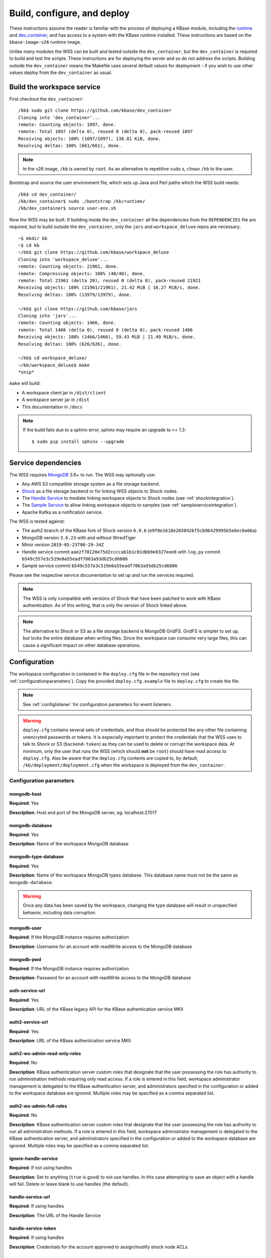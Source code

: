 .. _buildconfigdeploy:

Build, configure, and deploy
============================

These instructions assume the reader is familiar with the process of deploying
a KBase module, including the `runtime <https://github.com/kbase/bootstrap>`_
and `dev_container <https://github.com/kbase/dev_container>`_, and has access to
a system with the KBase runtime installed. These instructions are based on the
``kbase-image-v26`` runtime image.

Unlike many modules the WSS can be built and tested outside the
``dev_container``, but the ``dev_container`` is required to build and test the
scripts. These instructions are for deploying the server and so do not
address the scripts. Building outside the ``dev_container`` means the Makefile
uses several default values for deployment - if you wish to use other values
deploy from the ``dev_container`` as usual.

Build the workspace service
---------------------------

First checkout the ``dev_container``::

    /kb$ sudo git clone https://github.com/kbase/dev_container
    Cloning into 'dev_container'...
    remote: Counting objects: 1097, done.
    remote: Total 1097 (delta 0), reused 0 (delta 0), pack-reused 1097
    Receiving objects: 100% (1097/1097), 138.81 KiB, done.
    Resolving deltas: 100% (661/661), done.

.. note::
   In the v26 image, ``/kb`` is owned by ``root``. As an alternative to
   repetitive ``sudo`` s, ``chown`` ``/kb`` to the user.

Bootstrap and source the user environment file, which sets up Java and Perl
paths which the WSS build needs::

    /kb$ cd dev_container/
    /kb/dev_container$ sudo ./bootstrap /kb/runtime/
    /kb/dev_container$ source user-env.sh

Now the WSS may be built. If building inside the ``dev_container`` all the
dependencies from the ``DEPENDENCIES`` file are required, but to build outside
the ``dev_container``, only the ``jars`` and ``workspace_deluxe`` repos are
necessary::

    ~$ mkdir kb
    ~$ cd kb
    ~/kb$ git clone https://github.com/kbase/workspace_deluxe
    Cloning into 'workspace_deluxe'...
    remote: Counting objects: 21961, done.
    remote: Compressing objects: 100% (40/40), done.
    remote: Total 21961 (delta 20), reused 0 (delta 0), pack-reused 21921
    Receiving objects: 100% (21961/21961), 21.42 MiB | 16.27 MiB/s, done.
    Resolving deltas: 100% (13979/13979), done.

    ~/kb$ git clone https://github.com/kbase/jars
    Cloning into 'jars'...
    remote: Counting objects: 1466, done.
    remote: Total 1466 (delta 0), reused 0 (delta 0), pack-reused 1466
    Receiving objects: 100% (1466/1466), 59.43 MiB | 21.49 MiB/s, done.
    Resolving deltas: 100% (626/626), done.

    ~/kb$ cd workspace_deluxe/
    ~/kb/workspace_deluxe$ make
    *snip*

``make`` will build:

* A workspace client jar in ``/dist/client``
* A workspace server jar in ``/dist``
* This documentation in ``/docs``

.. note::
   If the build fails due to a sphinx error, sphinx may require an upgrade to
   >= 1.3::

       $ sudo pip install sphinx --upgrade

.. _servicedeps:

Service dependencies
--------------------

The WSS requires `MongoDB <https://mongodb.org>`_ 3.6+ to run. The WSS
may optionally use:

* Any AWS S3 compatible storage system as a file storage backend.
* `Shock <https://github.com/kbase/Shock>`_ as a file storage backend or for linking WSS objects
  to Shock nodes.
* The `Handle Service <https://github.com/kbase/handle_service2>`_
  to mediate linking workspace objects to Shock nodes (see :ref:`shockintegration`).
* The `Sample Service <https://github.com/kbase/sample_service>`_ to allow linking workspace
  objects to samples (see :ref:`sampleserviceintegration`).
* Apache Kafka as a notification service.

The WSS is tested against:

* The auth2 branch of the KBase fork of Shock version ``0.9.6``
  (``e9f0e1618e265042bf5cb96429995b5e6ec0a06a``)
* MongoDB version ``3.6.23`` with and without WiredTiger
* Minio version ``2019-05-23T00-29-34Z``
* Handle service commit ``aae2f70120e75d2ccccab1b1c01dbb9e8327eee8`` with ``log.py`` commit
  ``b549c557e3c519e0a55eadf7863a93db25cd6806``
* Sample service commit ``b549c557e3c519e0a55eadf7863a93db25cd6806``

Please see the respective service documentation to set up and run the services
required.

.. note:: The WSS is only compatible with versions of Shock that have been patched to work
   with KBase authentication. As of this writing, that is only the version of Shock linked
   above.

.. note::
   The alternative to Shock or S3 as a file storage backend is MongoDB GridFS.
   GridFS is simpler to set up, but locks the entire database when writing
   files. Since the workspace can consume very large files, this can cause a
   significant impact on other database operations.

Configuration
-------------

The workspace configuration is contained in the ``deploy.cfg`` file in the repository root (see
:ref:`configurationparameters`). Copy the provided ``deploy.cfg.example`` file to ``deploy.cfg``
to create the file.

.. note::
   See :ref:`configlistener` for configuration parameters for event listeners.

.. warning::
   ``deploy.cfg`` contains several sets of credentials, and thus should be
   protected like any other file containing unencryted passwords or tokens.
   It is especially important to protect the credentials that the WSS uses
   to talk to Shock or S3 (``backend-token``) as they can be used to delete
   or corrupt the workspace data. At minimum, only the user that runs the WSS (which
   should **not** be ``root``) should have read access to ``deploy.cfg``. Also be
   aware that the ``deploy.cfg`` contents are copied to, by default,
   ``/kb/deployment/deployment.cfg`` when the workspace is deployed from the
   ``dev_container``.

.. _configurationparameters:

Configuration parameters
^^^^^^^^^^^^^^^^^^^^^^^^

mongodb-host
""""""""""""
**Required**: Yes

**Description**: Host and port of the MongoDB server, eg. localhost:27017

mongodb-database
""""""""""""""""
**Required**: Yes

**Description**: Name of the workspace MongoDB database

mongodb-type-database
"""""""""""""""""""""
**Required**: Yes

**Description**: Name of the workspace MongoDB types database. This database name must not be
the same as ``mongodb-database``.

.. warning:: Once any data has been saved by the workspace, changing the type database will
   result in unspecified behavior, including data corruption.

mongodb-user
""""""""""""
**Required**: If the MongoDB instance requires authorization

**Description**: Username for an account with readWrite access to the MongoDB
database

mongodb-pwd
"""""""""""
**Required**: If the MongoDB instance requires authorization

**Description**: Password for an account with readWrite access to the MongoDB
database

auth-service-url
""""""""""""""""
**Required**: Yes

**Description**: URL of the KBase legacy API for the KBase authentication service MKII

auth2-service-url
"""""""""""""""""
**Required**: Yes

**Description**: URL of the KBase authentication service MKII

auth2-ws-admin-read-only-roles
""""""""""""""""""""""""""""""
**Required**: No

**Description**: KBase authentication server custom roles that designate that the user
possessing the role has authority to run administration methods requiring only read access.
If a role is entered in this field, workspace administrator management is delegated to the
KBase authentication server, and administrators specified in the configuration or added to
the workspace database are ignored. Multiple roles may be specified as a comma separated list.

auth2-ws-admin-full-roles
"""""""""""""""""""""""""
**Required**: No

**Description**: KBase authentication server custom roles that designate that the user
possessing the role has authority to run all administration methods.
If a role is entered in this field, workspace administrator management is delegated to the
KBase authentication server, and administrators specified in the configuration or added to
the workspace database are ignored. Multiple roles may be specified as a comma separated list.

ignore-handle-service
"""""""""""""""""""""
**Required**: If not using handles

**Description**: Set to anything (``true`` is good) to not use handles. In this
case attempting to save an object with a handle will fail. Delete or leave
blank to use handles (the default).

handle-service-url
""""""""""""""""""
**Required**: If using handles

**Description**: The URL of the Handle Service

handle-service-token
""""""""""""""""""""
**Required**: If using handles

**Description**: Credentials for the account approved to assign/modify shock node ACLs.

ws-admin
""""""""
**Required**: No

**Description**: the user name for a workspace administrator. This name, unlike
names added via the ``administer`` API call, is not permanently stored in the
database and thus the administrator will change if this name is changed and the
server restarted. This administrator cannot be removed by the ``administer``
API call. If either ``auth2-ws-admin-read-only-roles`` or ``auth2-ws-admin-full-roles``
contain text, this parameter is ignored and workspace administrator management is
delegated to the KBase authentication server.

backend-type
""""""""""""
**Required**: Yes

**Description**: Determines which backend will be used to store the workspace object data.
Either ``GridFS``, ``S3``, or ``Shock``. Note all data other than the object data is stored
in MongoDB.

.. warning:: Once any data has been saved by the workspace, changing the backend type will
   result in unspecified behavior, including data corruption.

backend-url
"""""""""""
**Required**: If using Shock or S3 as the file backend.

**Description**: The root url of the Shock or S3 server.

.. warning:: Once any data has been saved by the workspace, changing the Shock or S3 server
   instance will result in unspecified behavior, including data corruption.

backend-user
""""""""""""
**Required**: If using Shock or S3 as the file backend.

**Description**: For S3, the access key for the S3 account that will own the workspace data.
For Shock, the KBase user account that will be used to interact with Shock. In the case of Shock,
this is provided in the configuration as a safety feature, as the backend token may change, but the
user should not. The user associated with the backend token is checked against ``backend-user``,
and if the names differ, the server will not start.

.. warning:: Once any data has been saved by the workspace, changing the backend user will
   result in unspecified behavior, including data corruption.

backend-token
"""""""""""""
**Required**: If using Shock or S3 as the file backend.

**Description**: For S3, the access secret for the S3 account that will own the workspace data.
For Shock, the token for the file backend user account used by the WSS to communicate with
the backend.

backend-container
"""""""""""""""""
**Required**: If using S3 as the file backend.

**Description**: The name of the S3 bucket in which data will be stored.

backend-region
""""""""""""""
**Required**: If using S3 as the file backend.

**Description**: The S3 region the server will communicate with, e.g. ``us-west-1``.

backend-trust-all-ssl-certificates
""""""""""""""""""""""""""""""""""
**Required**: No

**Description**: Set to ``true`` to trust all SSL certificates, including self-signed certificates,
presented by an S3 backend. Other backend types are unaffected. Any other value handles
certificates normally, which is the default behavior.

.. warning:: Setting this parameter to ``true`` exposes the workspace to Man-In-The-Middle attacks.

bytestream-url
""""""""""""""
**Required**: If linking WSS objects to Shock nodes is desired (See :ref:`shockintegration`).

**Description**: The root url of the Shock server. This may be different from ``backend-url`` if
Shock is also used as the file backend.

.. warning:: Once any data containing Shock node IDs has been saved by the workspace,
   changing the shock server instance will result in unspecified behavior, including data
   corruption.

bytestream-user
"""""""""""""""
**Required**: If linking WSS objects to Shock nodes is desired.

**Description**: The KBase user account that will be used to interact with Shock for the purposes
of linking WSS objects to Shock nodes. This is provided in the configuration as a safety feature,
as the shock token may change, but the user should not. The user associated with the shock token
is checked against ``bytestream-user``, and if the names differ, the server will not start.

.. warning:: Once any data containing Shock node IDs has been saved by the workspace, changing the
   shock user will result in unspecified behavior, including data corruption.

.. note:: It is strongly encouraged to use different accounts for the backend shock user and
   the linking shock user so that core workspace data can be distinguished from linked data.

bytestream-token
""""""""""""""""
**Required**: If linking WSS objects to Shock nodes is desired.

**Description**: Token for the shock user account used by the WSS to communicate with Shock.

sample-service-url
""""""""""""""""""
**Required**: If linking WSS objects to samples is desired (See :ref:`sampleserviceintegration`).

**Description**: The root url of the Sample server.

.. warning:: Once any data containing sample IDs has been saved by the workspace,
   changing the sample server instance will result in unspecified behavior, including data
   corruption.

sample-service-admin-token
""""""""""""""""""""""""""
**Required**: If linking WSS objects to samples is desired.

**Description**: Token for the user account used by the WSS to communicate with the Sample
service. Must have full administration permissions for the service.

port
""""
**Required**: Yes

**Description**: The port on which the service will listen

server-threads
""""""""""""""
**Required**: Yes

**Description**: See :ref:`serverthreads`

min-memory
""""""""""
**Required**: Yes

**Description**: See :ref:`minmaxmemory`

max-memory
""""""""""
**Required**: Yes

**Description**: See :ref:`minmaxmemory`

temp-dir
""""""""
**Required**: Yes

**Description**: See :ref:`tempdir`

dont-trust-x-ip-headers
"""""""""""""""""""""""
**Required**: No

**Description**: When ``true``, the server ignores the ``X-Forwarded-For`` and
``X-Real-IP`` headers. Otherwise (the default behavior), the logged IP address
for a request, in order of precedence, is 1) the first address in
``X-Forwarded-For``, 2) ``X-Real-IP``, and 3) the address of the client.

.. _configurationscript:

Deploy and start the server
---------------------------

To avoid various issues when deploying, ``chown`` the deployment directory
to the user. Alternatively, chown ``/kb/`` to the user, or deploy as root.
::

    ~/kb/workspace_deluxe$ sudo mkdir /kb/deployment
    ~/kb/workspace_deluxe$ sudo chown ubuntu /kb/deployment
    ~/kb/workspace_deluxe$ make deploy
    *snip*
    Makefile:53: Warning! Running outside the dev_container - scripts will not be deployed or tested.

Since the service was deployed outside of the ``dev_container``, the service
needs to be told where ``deploy.cfg`` is located. When built in the
``dev_container``, the contents of ``deploy.cfg`` are automatically copied to
a global configuration and this step is not necessary.
::

    ~/kb/workspace_deluxe$ export KB_DEPLOYMENT_CONFIG=~/kb/workspace_deluxe/deploy.cfg

Next, start the service. If using Shock or the Handle services, ensure they are
up and running before starting the WSS.

The workspace service can be run under multiple servlet 3.1 compliant containers. The
first set of instructions below describe starting/stopping using the Glassfish 3.1.x
servlet container. The Glassfish 3.1.x branch no longer has public support and is scheduled
to be end of lifed entirely in 2019, as a consequence after January 2018, Tomcat 8.5.x
will be the supported servlet engine. The second set of instructions detail how to start
and stop workspace under Tomcat. The directions up to this point for configuration files,
environment variables and dependent services remain the same for both Glassfish and Tomcat.

**Run under Glassfiash 3.1.2**
::

    ~/kb/workspace_deluxe$ /kb/deployment/services/workspace/start_service
    Creating domain Workspace at /kb/deployment/services/workspace/glassfish_domain
    Using default port 4848 for Admin.
    Using default port 8080 for HTTP Instance.
    *snip*
    No domain initializers found, bypassing customization step
    Domain Workspace created.
    Domain Workspace admin port is 4848.
    Domain Workspace allows admin login as user "admin" with no password.
    Command create-domain executed successfully.
    Starting domain Workspace
    Waiting for Workspace to start .......
    Successfully started the domain : Workspace
    domain  Location: /kb/deployment/services/workspace/glassfish_domain/Workspace
    Log File: /kb/deployment/services/workspace/glassfish_domain/Workspace/logs/server.log
    Admin Port: 4848
    Command start-domain executed successfully.
    Removing options []
    Setting option -Xms10000m
    Removing options ['-Xmx512m']
    Setting option -Xmx15000m
    Restarting Workspace, please wait
    Successfully restarted the domain
    Command restart-domain executed successfully.
    Creating property KB_DEPLOYMENT_CONFIG=/home/ubuntu/kb/workspace_deluxe/deploy.cfg
    Command create-system-properties executed successfully.
    Command create-virtual-server executed successfully.
    Command create-threadpool executed successfully.
    Command create-http-listener executed successfully.
    server.network-config.network-listeners.network-listener.http-listener-7058.thread-pool=thread-pool-7058
    Command set executed successfully.
    server.network-config.protocols.protocol.http-listener-7058.http.timeout-seconds=1800
    Command set executed successfully.
    Application deployed with name app-7058.
    Command deploy executed successfully.
    The server started successfully.

Stop the service::

    ~/kb/workspace_deluxe$ /kb/deployment/services/workspace/stop_service
    Domain Workspace exists at /kb/deployment/services/workspace/glassfish_domain, skipping creation
    Domain Workspace is already running on port 4848
    Command undeploy executed successfully.
    Command delete-http-listener executed successfully.
    Command delete-threadpool executed successfully.
    Command delete-virtual-server executed successfully

Note that the ``stop_service`` script leaves the Glassfish server running.
``kill`` the Glassfish instance to completely shut down the server.

If any problems occur, check the glassfish logs (by default at
``/kb/deployment/services/workspace/glassfish_domain/Workspace/logs/server.log``
and system logs (on Ubuntu, at ``/var/log/syslog``). If the JVM can't start at
all (for instance, if the JVM can't allocate enough memory), the glassfish
logs are the most likely place to look. If the JVM starts but the workspace
application does not, the system logs should provide answers.

**Run under Tomcat 8.5.x**

As of January 2018, Tomcat 8.5.24 is the production/stable release of Tomcat. The server
can be downloaded from <https://tomcat.apache.org/download-80.cgi>. The workspace service
should be able to run on older and newer versions of Tomcat that support the Servlet 3.1
specification. For production purposes, it is not recommended to run Workspace on versions
of Tomcat that do not support Non-Blocking IO due to potential performance bottlenecks under
high concurrency.

Download Tomcat and unzip into working directory::

    Steves-MBP:workspace_deluxe sychan$ cd tmp
    Steves-MBP:tmp sychan$ wget http://apache.mirrors.ionfish.org/tomcat/tomcat-8/v8.5.24/bin/apache-tomcat-8.5.24.tar.gz
    --2018-01-18 09:40:34--  http://apache.mirrors.ionfish.org/tomcat/tomcat-8/v8.5.24/bin/apache-tomcat-8.5.24.tar.gz
    Resolving apache.mirrors.ionfish.org... 38.126.148.232
    Connecting to apache.mirrors.ionfish.org|38.126.148.232|:80... connected.
    HTTP request sent, awaiting response... 200 OK
    Length: 9487006 (9.0M) [application/x-gzip]
    Saving to: ‘apache-tomcat-8.5.24.tar.gz’

    apache-tomcat-8.5.24.tar.gz                       100%[==========================================================================================================>]   9.05M  1.01MB/s    in 9.1s

    2018-01-18 09:40:47 (1018 KB/s) - ‘apache-tomcat-8.5.24.tar.gz’ saved [9487006/9487006]

    Steves-MBP:tmp sychan$ tar xzf apache-tomcat-8.5.24.tar.gz
    Steves-MBP:tmp sychan$ ls apache-tomcat-8.5.24
    LICENSE		NOTICE		RELEASE-NOTES	RUNNING.txt	bin		conf		lib		logs		temp		webapps		work
    Steves-MBP:tmp sychan$

The next step is to remove the default Tomcat distributed root servlet container and replace it
with the workspace WAR file generated by make, so that the the only code running is the workspace service.

Update Tomcat ROOT warfile::

    Steves-MBP:tmp sychan$ cd apache-tomcat-8.5.24
    Steves-MBP:apache-tomcat-8.5.24 sychan$ ls
    LICENSE		NOTICE		RELEASE-NOTES	RUNNING.txt	bin		conf		lib		logs		temp		webapps		work
    Steves-MBP:apache-tomcat-8.5.24 sychan$ cd webapps/
    Steves-MBP:webapps sychan$ ls
    ROOT		docs		examples	host-manager	manager
    Steves-MBP:webapps sychan$ rm -rf *
    Steves-MBP:webapps sychan$ cp ~/src/workspace_deluxe/dist/WorkspaceService.war ROOT.war
    Steves-MBP:webapps sychan$ ls -l
    total 39704
    -rw-r--r--  1 sychan  staff  20324677 Jan 18 09:50 ROOT.war
    Steves-MBP:webapps sychan$

At this point, we can start Tomcat and it will deploy the WorkspaceService.war file as the
root handler on the default listener port of 8080. However the directives in the
KB_DEPLOYMENT_CONFIG file for *port*, *server-threads*, *min-memory* and *max_memory* are not
implemented in the WARfile code, but in glassfish wrapper scripts. These will need to be
updated manually in the Tomcat configuration files.

*Updating the listener port*

Under the Tomcat root there is a conf/server.xml file, update the following stanza, replacing
the port="8080" assignment with the appropriate port

conf/server.xml::

    <!-- A "Connector" represents an endpoint by which requests are received
            and responses are returned. Documentation at :
            Java HTTP Connector: /docs/config/http.html
            Java AJP  Connector: /docs/config/ajp.html
            APR (HTTP/AJP) Connector: /docs/apr.html
            Define a non-SSL/TLS HTTP/1.1 Connector on port 8080
    -->
    <Connector port="8080" protocol="HTTP/1.1"
                connectionTimeout="20000"
                redirectPort="8443" />

Note that in a environment with high load, the protocol="HTTP/1.1" argument
should be replaced with protocol="org.apache.coyote.http11.Http11Nio2Protocol" to use
the non-blocking IO connector.

*Updating the min/max memory for the JVM*

JVM configurations are handled via environment variables defined a bin/setenv.sh file
that needs to be defined by the developer. Create the following file under the Tomcat
root, and substitute the appropriate values for min_memory and max_memory into the
-Xms and -Xmx flags for JAVA_OPTS. The given values here are reasonable for a test
service on a developer workstation. In production typically 10G is the minimum and
15G is the maximum.

bin/setenv.sh::

    #!/bin/sh
    #
    JAVA_OPTS="-Djava.awt.headless=true -server -Xms1000m -Xmx3000m -XX:+UseG1GC"

*Configure the size of the thread pool*

The thread pool is configured in the conf/server.xml file in the following stanza.

conf/server.xml::

    <!--The connectors can use a shared executor, you can define one or more named thread pools-->
    <!--
    <Executor name="tomcatThreadPool" namePrefix="catalina-exec-"
        maxThreads="20" minSpareThreads="4"/>

The default value is 150 maxThreads. The workspace service is a relatively heavyweight service.
Typically we only use 20 max threads.

Having made any necessary configuration changes, we can start Tomcat using the standard admin
scripts under the bin/ directory. To start Tomcat server in the terminal foreground in order to
observe any server messages, we can use "bin/catalina.sh run". Output very similar to the
following should come up:

Start Tomcat with Workspace service::

    18-Jan-2018 19:55:12.385 INFO [main] org.apache.catalina.startup.VersionLoggerListener.log Server built:          Sep 3 2017 17:51:58 UTC
    18-Jan-2018 19:55:12.386 INFO [main] org.apache.catalina.startup.VersionLoggerListener.log Server number:         8.5.14.0
    18-Jan-2018 19:55:12.386 INFO [main] org.apache.catalina.startup.VersionLoggerListener.log OS Name:               Linux
    18-Jan-2018 19:55:12.386 INFO [main] org.apache.catalina.startup.VersionLoggerListener.log OS Version:            4.9.49-moby
    18-Jan-2018 19:55:12.386 INFO [main] org.apache.catalina.startup.VersionLoggerListener.log Architecture:          amd64
    18-Jan-2018 19:55:12.387 INFO [main] org.apache.catalina.startup.VersionLoggerListener.log Java Home:             /usr/lib/jvm/java-8-openjdk-amd64/jre
    18-Jan-2018 19:55:12.387 INFO [main] org.apache.catalina.startup.VersionLoggerListener.log JVM Version:           1.8.0_141-8u141-b15-1~deb9u1-b15
    18-Jan-2018 19:55:12.387 INFO [main] org.apache.catalina.startup.VersionLoggerListener.log JVM Vendor:            Oracle Corporation
    18-Jan-2018 19:55:12.387 INFO [main] org.apache.catalina.startup.VersionLoggerListener.log CATALINA_BASE:         /kb/deployment/services/workspace/tomcat
    18-Jan-2018 19:55:12.387 INFO [main] org.apache.catalina.startup.VersionLoggerListener.log CATALINA_HOME:         /usr/share/tomcat8
    18-Jan-2018 19:55:12.388 INFO [main] org.apache.catalina.startup.VersionLoggerListener.log Command line argument: -Djava.util.logging.config.file=/kb/deployment/services/workspace/tomcat/conf/logging.properties
    18-Jan-2018 19:55:12.388 INFO [main] org.apache.catalina.startup.VersionLoggerListener.log Command line argument: -Djava.util.logging.manager=org.apache.juli.ClassLoaderLogManager
    18-Jan-2018 19:55:12.388 INFO [main] org.apache.catalina.startup.VersionLoggerListener.log Command line argument: -Djava.awt.headless=true
    18-Jan-2018 19:55:12.388 INFO [main] org.apache.catalina.startup.VersionLoggerListener.log Command line argument: -Xms1000m
    18-Jan-2018 19:55:12.388 INFO [main] org.apache.catalina.startup.VersionLoggerListener.log Command line argument: -Xmx3000m
    18-Jan-2018 19:55:12.389 INFO [main] org.apache.catalina.startup.VersionLoggerListener.log Command line argument: -XX:+UseG1GC
    18-Jan-2018 19:55:12.389 INFO [main] org.apache.catalina.startup.VersionLoggerListener.log Command line argument: -Djdk.tls.ephemeralDHKeySize=2048
    18-Jan-2018 19:55:12.389 INFO [main] org.apache.catalina.startup.VersionLoggerListener.log Command line argument: -Djava.protocol.handler.pkgs=org.apache.catalina.webresources
    18-Jan-2018 19:55:12.389 INFO [main] org.apache.catalina.startup.VersionLoggerListener.log Command line argument: -Dcatalina.base=/kb/deployment/services/workspace/tomcat
    18-Jan-2018 19:55:12.390 INFO [main] org.apache.catalina.startup.VersionLoggerListener.log Command line argument: -Dcatalina.home=/usr/share/tomcat8
    18-Jan-2018 19:55:12.390 INFO [main] org.apache.catalina.startup.VersionLoggerListener.log Command line argument: -Djava.io.tmpdir=/kb/deployment/services/workspace/tomcat/temp
    18-Jan-2018 19:55:12.390 INFO [main] org.apache.catalina.core.AprLifecycleListener.lifecycleEvent The APR based Apache Tomcat Native library which allows optimal performance in production environments was not found on the java.library.path: /usr/java/packages/lib/amd64:/usr/lib/x86_64-linux-gnu/jni:/lib/x86_64-linux-gnu:/usr/lib/x86_64-linux-gnu:/usr/lib/jni:/lib:/usr/lib
    18-Jan-2018 19:55:12.491 INFO [main] org.apache.coyote.AbstractProtocol.init Initializing ProtocolHandler ["http-nio2-8080"]
    18-Jan-2018 19:55:12.498 WARNING [main] org.apache.tomcat.util.net.Nio2Endpoint.bind The NIO2 connector requires an exclusive executor to operate properly on shutdown
    18-Jan-2018 19:55:12.606 INFO [main] org.apache.catalina.startup.Catalina.load Initialization processed in 606 ms
    18-Jan-2018 19:55:12.637 INFO [main] org.apache.catalina.core.StandardService.startInternal Starting service Catalina
    18-Jan-2018 19:55:12.638 INFO [main] org.apache.catalina.core.StandardEngine.startInternal Starting Servlet Engine: Apache Tomcat/8.5.14 (Debian)
    18-Jan-2018 19:55:12.664 INFO [localhost-startStop-1] org.apache.catalina.startup.HostConfig.deployWAR Deploying web application archive /kb/deployment/services/workspace/tomcat/webapps/ROOT.war
    18-Jan-2018 19:55:14.312 INFO [localhost-startStop-1] org.apache.jasper.servlet.TldScanner.scanJars At least one JAR was scanned for TLDs yet contained no TLDs. Enable debug logging for this logger for a complete list of JARs that were scanned but no TLDs were found in them. Skipping unneeded JARs during scanning can improve startup time and JSP compilation time.
    MongoDB reconnect value is 0
    Warning - the Auth Service MKII url uses insecure http. https is recommended.
    Warning - the Auth Service url uses insecure http. https is recommended.
    Warning - the Handle Service url uses insecure http. https is recommended.
    Starting server using connection parameters:
    mongodb-host=ci-mongo
    mongodb-database=workspace
    mongodb-user=
    auth2-service-url=http://auth:8080/
    auth-service-url=http://auth:8080/api/legacy/KBase
    handle-service-url=http://handle_service:8080/
    listeners=us.kbase.workspace.modules.SearchPrototypeEventHandlerFactory,us.kbase.workspace.modules.KnowledgeEnginePrototypeEventHandlerFactory
    Temporary file location: ws_temp_dir
    Initialized Shock backend
    Started workspace server instance 1. Free mem: 936900632 Total mem: 1048576000, Max mem: 3145728000
    18-Jan-2018 19:55:15.574 INFO [localhost-startStop-1] org.apache.catalina.startup.HostConfig.deployWAR Deployment of web application archive /kb/deployment/services/workspace/tomcat/webapps/ROOT.war has finished in 2,910 ms
    18-Jan-2018 19:55:15.586 INFO [main] org.apache.coyote.AbstractProtocol.start Starting ProtocolHandler ["http-nio2-8080"]
    18-Jan-2018 19:55:15.588 INFO [main] org.apache.catalina.startup.Catalina.start Server startup in 2981 ms

The tomcat service can be stopped by entering "ctrl-C" from the terminal where tomcat is
running the foreground. An alternative that has Tomcat running the background
would be to start Tomcat in the background using "catalina.sh start|stop" commands.

Catalina.sh start/stop::

    120:apache-tomcat-8.5.24 sychan$ bin/catalina.sh start
    Using CATALINA_BASE:   /Users/sychan/src/workspace_deluxe/tmp/apache-tomcat-8.5.24
    Using CATALINA_HOME:   /Users/sychan/src/workspace_deluxe/tmp/apache-tomcat-8.5.24
    Using CATALINA_TMPDIR: /Users/sychan/src/workspace_deluxe/tmp/apache-tomcat-8.5.24/temp
    Using JRE_HOME:        /Library/Java/JavaVirtualMachines/jdk1.8.0_121.jdk/Contents/Home
    Using CLASSPATH:       /Users/sychan/src/workspace_deluxe/tmp/apache-tomcat-8.5.24/bin/bootstrap.jar:/Users/sychan/src/workspace_deluxe/tmp/apache-tomcat-8.5.24/bin/tomcat-juli.jar
    Tomcat started.
    120:apache-tomcat-8.5.24 sychan$ bin/catalina.sh stop
    Using CATALINA_BASE:   /Users/sychan/src/workspace_deluxe/tmp/apache-tomcat-8.5.24
    Using CATALINA_HOME:   /Users/sychan/src/workspace_deluxe/tmp/apache-tomcat-8.5.24
    Using CATALINA_TMPDIR: /Users/sychan/src/workspace_deluxe/tmp/apache-tomcat-8.5.24/temp
    Using JRE_HOME:        /Library/Java/JavaVirtualMachines/jdk1.8.0_121.jdk/Contents/Home
    Using CLASSPATH:       /Users/sychan/src/workspace_deluxe/tmp/apache-tomcat-8.5.24/bin/bootstrap.jar:/Users/sychan/src/workspace_deluxe/tmp/apache-tomcat-8.5.24/bin/tomcat-juli.jar
    120:apache-tomcat-8.5.24 sychan$
